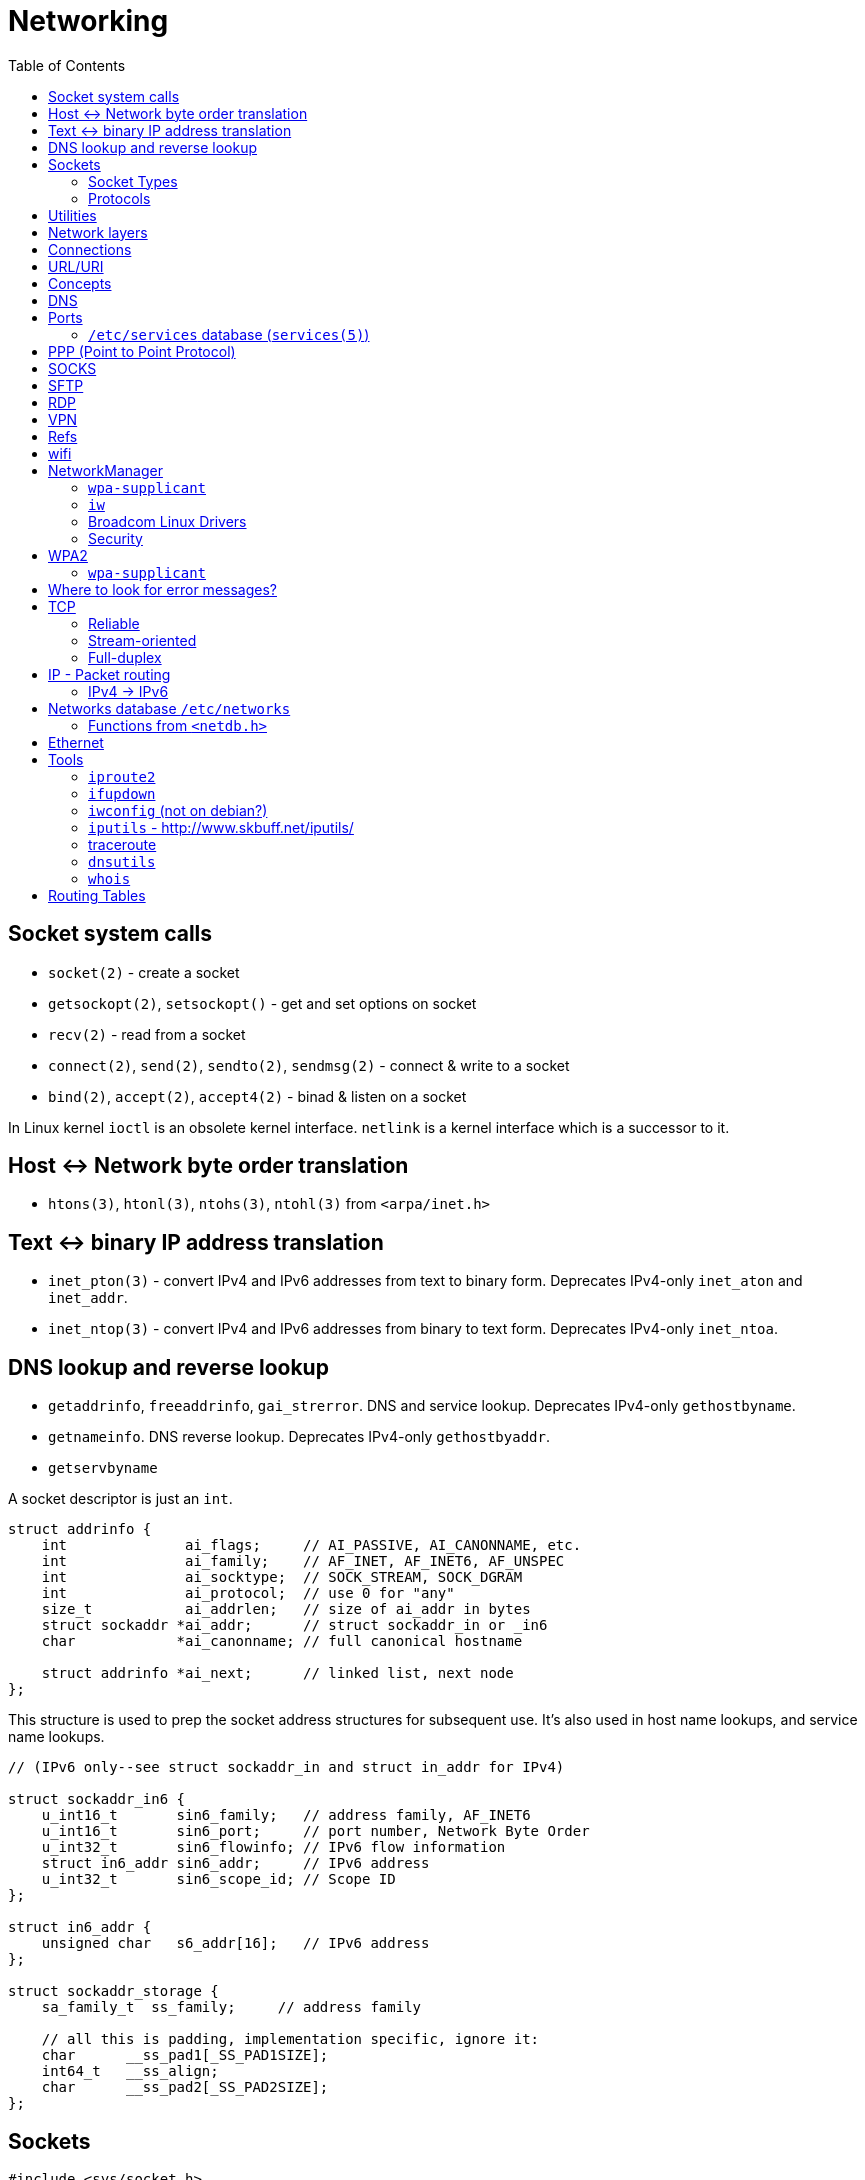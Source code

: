 = Networking
:toc:
:toc-placement!:

toc::[]

[[socket-system-calls]]
Socket system calls
-------------------

* `socket(2)` - create a socket
* `getsockopt(2)`, `setsockopt()` - get and set options on socket
* `recv(2)` - read from a socket
* `connect(2)`, `send(2)`, `sendto(2)`, `sendmsg(2)` - connect & write
to a socket
* `bind(2)`, `accept(2)`, `accept4(2)` - binad & listen on a socket

In Linux kernel `ioctl` is an obsolete kernel interface. `netlink` is a
kernel interface which is a successor to it.

[[host---network-byte-order-translation]]
Host <-> Network byte order translation
---------------------------------------

* `htons(3)`, `htonl(3)`, `ntohs(3)`, `ntohl(3)` from `<arpa/inet.h>`

[[text---binary-ip-address-translation]]
Text <-> binary IP address translation
--------------------------------------

* `inet_pton(3)` - convert IPv4 and IPv6 addresses from text to binary
form. Deprecates IPv4-only `inet_aton` and `inet_addr`.
* `inet_ntop(3)` - convert IPv4 and IPv6 addresses from binary to text
form. Deprecates IPv4-only `inet_ntoa`.

[[dns-lookup-and-reverse-lookup]]
DNS lookup and reverse lookup
-----------------------------

* `getaddrinfo`, `freeaddrinfo`, `gai_strerror`. DNS and service lookup.
Deprecates IPv4-only `gethostbyname`.
* `getnameinfo`. DNS reverse lookup. Deprecates IPv4-only
`gethostbyaddr`.
* `getservbyname`

A socket descriptor is just an `int`.

....
struct addrinfo {
    int              ai_flags;     // AI_PASSIVE, AI_CANONNAME, etc.
    int              ai_family;    // AF_INET, AF_INET6, AF_UNSPEC
    int              ai_socktype;  // SOCK_STREAM, SOCK_DGRAM
    int              ai_protocol;  // use 0 for "any"
    size_t           ai_addrlen;   // size of ai_addr in bytes
    struct sockaddr *ai_addr;      // struct sockaddr_in or _in6
    char            *ai_canonname; // full canonical hostname

    struct addrinfo *ai_next;      // linked list, next node
};
....

This structure is used to prep the socket address structures for
subsequent use. It's also used in host name lookups, and service name
lookups.

....
// (IPv6 only--see struct sockaddr_in and struct in_addr for IPv4)

struct sockaddr_in6 {
    u_int16_t       sin6_family;   // address family, AF_INET6
    u_int16_t       sin6_port;     // port number, Network Byte Order
    u_int32_t       sin6_flowinfo; // IPv6 flow information
    struct in6_addr sin6_addr;     // IPv6 address
    u_int32_t       sin6_scope_id; // Scope ID
};

struct in6_addr {
    unsigned char   s6_addr[16];   // IPv6 address
};

struct sockaddr_storage {
    sa_family_t  ss_family;     // address family

    // all this is padding, implementation specific, ignore it:
    char      __ss_pad1[_SS_PAD1SIZE];
    int64_t   __ss_align;
    char      __ss_pad2[_SS_PAD2SIZE];
};
....

[[sockets]]
Sockets
-------

[source,c]
----
#include <sys/socket.h>

int sockfd = socket(int socket_family, int socket_type, int protocol);
----

[[socket-types]]
Socket Types
~~~~~~~~~~~~

* `SOCK_STREAM` - Linux TCP implementation. Guaranteed packet order,
error checking. Used by `telnet`, HTTP protocol. Uses IP.
* `SOCK_DGRAM` - Linux https://tools.ietf.org/html/rfc768[UDP]
implementation. Optional delivery. Out-of-order. Error checking. Sample
applications: `tftp` (trivial file transfer protocol), `dhcpcd` (a DHCP
client), multiplayer games, streaming audio, video conferencing, etc.
`tftp` and similar programs have their own protocol on top of UDP. For
example, the tftp protocol says that for each packet that gets sent, the
recipient has to send back a packet that says, "I got it!" (an `ACK`
packet.) If the sender of the original packet gets no reply in, say,
five seconds, he'll re-transmit the packet until he finally gets an
`ACK`. This acknowledgment procedure is very important when implementing
reliable `SOCK_DGRAM`. applications.Uses IP.
* `SOCK_RAW` - Raw access to IP protocol.

Addional socket opening flags: `SOCK_CLOEXEC` and `SOCK_NONBLOCK`
(correspond to `O_NONBLOCK` and `FD_CLOEXEC` file status flags
respectively).

Why would you use an unreliable underlying protocol? Two reasons: speed
and speed. It's way faster to fire-and-forget than it is to keep track
of what has arrived safely and make sure it's in order and all that. If
you're sending chat messages, TCP is great; if you're sending 40
positional updates per second of the players in the world, maybe it
doesn't matter so much if one or two get dropped, and UDP is a good
choice.

[[protocols]]
Protocols
~~~~~~~~~

* Protocols database `/etc/protocols/` is updated from
https://www.iana.org/assignments/protocol-numbers/protocol-numbers.xhtml[IANA
Protocol Numbers].

[source,c]
----
#include <netdb.h>

struct protoent *getprotoent(void);

struct protoent *getprotobyname(const char *name);

struct protoent *getprotobynumber(int proto);

void setprotoent(int stayopen);

void endprotoent(void);

int getprotoent_r(struct protoent *result_buf, char *buf,
        size_t buflen, struct protoent **result);

int getprotobyname_r(const char *name,
        struct protoent *result_buf, char *buf,
        size_t buflen, struct protoent **result);

int getprotobynumber_r(int proto,
        struct protoent *result_buf, char *buf,
        size_t buflen, struct protoent **result);
----

[[utilities]]
Utilities
---------

* `telnet`. If you telnet to a web site on port 80, and type
`GET / HTTP/1.0` and hit `RETURN` twice, it'll dump the HTML back at
you!

[[network-layers]]
Network layers
--------------

* Application Layer (telnet, ftp, etc.)
* Host-to-Host Transport Layer (TCP, UDP) (end-to-end data reliability,
flow control, sequencing, or other services)
* Internet Layer (IP and routing) (packet delivery)
* Network Access Layer (Ethernet, wi-fi, or whatever). Local network
protocols to carry the internet datagram to the next gateway or
destination host.

[[connections]]
Connections
-----------

* https://en.wikipedia.org/wiki/Keepalive
* https://en.wikipedia.org/wiki/Network_address_translation[Network
Address Translation (NAT) on wikipedia]

[[urluri]]
URL/URI
-------

* Commons Validator
https://commons.apache.org/proper/commons-validator/apidocs/org/apache/commons/validator/routines/UrlValidator.html
* https://en.wikipedia.org/wiki/File_URI_scheme[File URI scheme on
wikipedia]
* https://docs.oracle.com/javase/8/docs/api/java/net/URI.html[jave.net.URI]

[[concepts]]
Concepts
--------

* https://www.techopedia.com/definition/2447/next-hop
* https://www.usenix.org/system/files/conference/nsdi14/nsdi14-paper-handigol.pdf
* http://www.webopedia.com/TERM/H/hop.html
* https://en.wikipedia.org/wiki/Hop_(networking)
* https://en.wikipedia.org/wiki/Storage_area_network

[[dns]]
DNS
---

* http://www.isc.org/downloads/BIND/[bind-utils] - communication with
DNS servers
* `nslookup <host-name>` - DNS lookup (find ip by hostname)
* `nslookup <ip-address>` - reverse DNS lookup (find hostname by ip)
* `host <ip-address>` - reverse DNS lookup
* `dig -x <ip-address>` - reverse DNS lookup
* `/etc/hosts` - static table lookup for hostnames (`setup` package on
Fedora) (`man hosts` - linux man pages)
* http://packages.qa.debian.org/h/hostname.html[hostname] - display or
set hostname

[[ports]]
Ports
-----

Ports are 16 bit. Ports below 1024 (low-numbered) can be bound to only
by root. -
https://www.iana.org/assignments/service-names-port-numbers/service-names-port-numbers.xhtml[IANA
Service Name and Transport Protocol Port Number Registry]

[[etcservices-database-services5]]
`/etc/services` database (`services(5)`)
~~~~~~~~~~~~~~~~~~~~~~~~~~~~~~~~~~~~~~~~

/etc/services` database is updated from
http://www.iana.org/assignments/port-numbers and
http://www.freebsd.org/cgi/cvsweb.cgi/src/etc/services

* `getservent`, `getservbyname`, `getservbyport`, `setservent`,
`endservent`, `getservent_r`, `getservbyname_r`, `getservbyport_r` from
`<netdb.h>` - working with `/etc/services` database.

[[ppp-point-to-point-protocol]]
PPP (Point to Point Protocol)
-----------------------------

* https://tools.ietf.org/html/rfc1661
* The PPP Multilink Protocol https://tools.ietf.org/html/rfc1990

[[socks]]
SOCKS
-----

* https://en.wikipedia.org/wiki/SOCKS

[[sftp]]
SFTP
----

* `sftp` archlinux package and tool for FTP over SSH

[[rdp]]
RDP
---

* `rdesktop` - archlinux and fedora package and tool for RDP

[[vpn]]
VPN
---

* `vpnc` - Cisco VPN3000 Concentrator, IOS and PIX
* https://www.unix-ag.uni-kl.de/~massar/vpnc
* `openconnect` - Cisco AnyConnect VPN Client
* http://www.infradead.org/openconnect.html

[[refs]]
Refs
----

[[wifi]]
wifi
----

* http://www.wi-fi.org/[WiFi Alliance]
* https://en.wikipedia.org/wiki/Wi-Fi[WiFi on wikipedia]
* `/etc/sysconfig/network-scripts` - some network scripts on Fedora

[[networkmanager]]
NetworkManager
--------------

* `NetworkManager` package on Fedora (provides `nmcli` command-line
interface)
* `nmcli connection show` - list all available connections
* `nmcli connection up <NAME>` - activate a connection

[[wpa-supplicant]]
`wpa-supplicant`
~~~~~~~~~~~~~~~~

* `wpa-supplicant` package on Fedora (the IEEE 802.11 implementation for
Linux)
* `/var/log/wpa_supplicant.log` - wpa-supplicant log

[[iw]]
`iw`
~~~~

* http://wireless.kernel.org/en/users/Documentation/iw
* https://github.com/patjak/bcwc_pcie/wiki/Get-Started

[[broadcom-linux-drivers]]
Broadcom Linux Drivers
~~~~~~~~~~~~~~~~~~~~~~

* https://wireless.wiki.kernel.org/en/users/drivers/brcm80211

[[security]]
Security
~~~~~~~~

* Wired Equivalent Privacy (WEP) - older security protocol (with flaws)
* WiFi Protected Access I (WPA) - older security protocol (with flaws)
* WPA2 - modern security protocol
* https://en.wikipedia.org/wiki/Wi-Fi_Protected_Access[WPA on wikipedia]
* https://en.wikipedia.org/wiki/Extensible_Authentication_Protocol[Extensible
Authentication Protocol (EAP)] - authentication protocol for WiFi
* https://en.wikipedia.org/wiki/Protected_Extensible_Authentication_Protocol[Protected
Extensible Authentication Protocol (PEAP)] - TLS tunnel for EAP
* https://en.wikipedia.org/wiki/Challenge-Handshake_Authentication_Protocol[Challenge-Handshake
Authentication Protocol (CHAP)]
* https://en.wikipedia.org/wiki/MS-CHAP[MS-CHAP] - Microsoft version of
CHAP

[[wpa2]]
WPA2
----

[[wpa-supplicant-1]]
`wpa-supplicant`
~~~~~~~~~~~~~~~~

* http://hostap.epitest.fi/wpa_supplicant

PEAP WPA Enterprise WiFi Network PEAP Authentication

[[where-to-look-for-error-messages]]
Where to look for error messages?
---------------------------------

[[tcp]]
TCP
---

Reliable, stream-oriented, full-duplex connection between two sockets on
top of IP.

* Transmission Control Protocol - https://tools.ietf.org/html/rfc793
* TCP Slow Start, Congestion Avoidance, Fast Retransmit, and Fast
Recovery Algorithms - https://tools.ietf.org/html/rfc2001
* The NewReno Modification to TCP's Fast Recovery Algorithm -
https://tools.ietf.org/html/rfc6582
* TCP Selective Acknowledgment Options (SACK) -
https://tools.ietf.org/html/rfc2018

[source,c]
----
#include <sys/socket.h>
#include <netinet/in.h>
#include <netinet/tcp.h>

tcp_socket = socket(AF_INET, SOCK_STREAM, 0);
----

[[reliable]]
Reliable
~~~~~~~~

[[stream-oriented]]
Stream-oriented
~~~~~~~~~~~~~~~

[[full-duplex]]
Full-duplex
~~~~~~~~~~~

[[ip---packet-routing]]
IP - Packet routing
-------------------

* Internet Protocol, Version 6 (IPv6) Specification -
https://tools.ietf.org/html/rfc2460
* IP Version 6 Addressing Architecture -
https://tools.ietf.org/html/rfc4291.txt
* Internet Control Message Protocol (ICMPv6) for the Internet Protocol
Version 6 (IPv6) Specification - https://tools.ietf.org/html/rfc4443
* Internet Protocol (IPv4) - https://tools.ietf.org/html/rfc791
* IANA - https://www.iana.org/ - organization which maintains an
evolving web database of Internet assigned numbers.
* Requirements for Internet Hosts -- Communication Layers -
https://tools.ietf.org/html/rfc1122
* https://tools.ietf.org/html/rfc1918[Address Allocation for Private
Internets]
* https://tools.ietf.org/html/rfc2365.txt[Administratively Scoped IP
Multicast]
* https://tools.ietf.org/html/rfc2553.txt[Basic Socket Interface
Extensions for IPv6]
* https://tools.ietf.org/html/rfc4193[Unique Local IPv6 Unicast
Addresses]

*Linux kernel contains a level 2 multicasting implementation of IPv4
conforming to RFC 1112. It also contains an IP router including a packet
filter.*

[source,c]
----
int sock = socket(AF_INET, socket_type, protocol); // open internet socket
----

[[ipv4---ipv6]]
IPv4 -> IPv6
~~~~~~~~~~~~

* IPv6 simplified the router’s task compared to IPv4.
* IPv6 is more compatible to mobile networks than IPv4.
* IPv6 allows for bigger payloads than what is allowed in IPv4.
* *AS OF JUNE 2017:* IPv6 is only used by
https://w3techs.com/technologies/details/ce-ipv6/all/all[10.3% of the
networks] or https://www.google.com/intl/en/ipv6/statistics.html[19.19%
of Google.com users], while IPv4 is still in use by the rest. Adoption
varies by country, e.g. U.S. has ~ 35% adoption while Russia has ~ 1%.

One can test if they are using IPv6 by connecting to
http://ipv6test.google.com/ from their device.

[[networks-database-etcnetworks]]
Networks database `/etc/networks`
---------------------------------

Used by `route(8)` and `netstat(8)`

[[functions-from-netdb.h]]
Functions from `<netdb.h>`
~~~~~~~~~~~~~~~~~~~~~~~~~~

* getnetent
* getnetbyname
* getnetbyaddr
* setnetent
* endnetent
* getnetent_r
* getnetbyname_r
* getnetbyaddr_r

[[ethernet]]
Ethernet
--------

* An Ethernet Address Resolution Protocol -
https://tools.ietf.org/html/rfc826

[[tools]]
Tools
-----

https://wiki.linuxfoundation.org/networking/start

[[iproute2]]
`iproute2`
~~~~~~~~~~

* http://www.linuxfoundation.org/collaborate/workgroups/networking/iproute2
* https://wiki.linuxfoundation.org/networking/iproute2
* `ip` - IP configuration
* `tc` - traffic control

Browse at
https://git.kernel.org/pub/scm/linux/kernel/git/shemminger/iproute2.git/tree/
or clone at:

....
$ git clone git://git.kernel.org/pub/scm/linux/kernel/git/shemminger/iproute2.git
....

* Check what ports are being listened on.

[[ifupdown]]
`ifupdown`
~~~~~~~~~~

https://packages.debian.org/jessie/ifupdown

[[iwconfig-not-on-debian]]
`iwconfig` (not on debian?)
~~~~~~~~~~~~~~~~~~~~~~~~~~~

[[iputils---httpwww.skbuff.netiputils]]
`iputils` - http://www.skbuff.net/iputils/
~~~~~~~~~~~~~~~~~~~~~~~~~~~~~~~~~~~~~~~~~~

* `ping` (`iputils-ping` package on debian)
* `ping6` (`iputils-ping` package on debian)

[[traceroute]]
http://traceroute.sourceforge.net[traceroute]
~~~~~~~~~~~~~~~~~~~~~~~~~~~~~~~~~~~~~~~~~~~~~

* `traceroute <ip-address>`

[[dnsutils]]
`dnsutils`
~~~~~~~~~~

* `dig`
* `dnslookup` (older way of doing things)
* `nsupdate` - perform dynamic updates (See RFC2136)

[[whois]]
`whois`
~~~~~~~

* `whois`

[[routing-tables]]
Routing Tables
--------------

There is a routing table in kernel.
